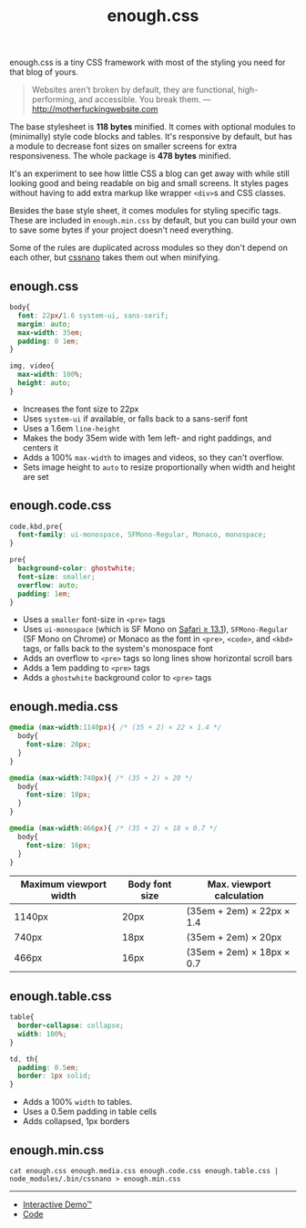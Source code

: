 #+title: enough.css
#+options: toc:nil
#+html_head: <link rel="stylesheet" href="enough.css"/>
#+html_head: <link rel="stylesheet" href="enough.code.css"/>
#+html_head: <link rel="stylesheet" href="enough.media.css"/>
#+html_head: <link rel="stylesheet" href="enough.table.css"/>

enough.css is a tiny CSS framework with most of the styling you need for that blog of yours.

#+begin_quote
  Websites aren't broken by default, they are functional, high-performing, and accessible. You break them. --- [[http://motherfuckingwebsite.com]]
#+end_quote

The base stylesheet is *118 bytes* minified. It comes with optional modules to (minimally) style code blocks and tables. It's responsive by default, but has a module to decrease font sizes on smaller screens for extra responsiveness. The whole package is *478 bytes* minified.

[[https://jeffkreeftmeijer.github.io/enough.css/][file:./screenshot.png]]

It's an experiment to see how little CSS a blog can get away with while still looking good and being readable on big and small screens. It styles pages without having to add extra markup like wrapper =<div>=​s and CSS classes.

Besides the base style sheet, it comes modules for styling specific tags. These are included in =enough.min.css= by default, but you can build your own to save some bytes if your project doesn't need everything.

Some of the rules are duplicated across modules so they don't depend on each other, but [[https://cssnano.co][cssnano]] takes them out when minifying.

** enough.css
   :PROPERTIES:
   :CUSTOM_ID: enough.css-1
   :END:

#+headers: :tangle enough.css
#+begin_src css
  body{
    font: 22px/1.6 system-ui, sans-serif;
    margin: auto;
    max-width: 35em;
    padding: 0 1em;
  }
  
  img, video{
    max-width: 100%;
    height: auto;
  }
#+end_src

- Increases the font size to 22px
- Uses =system-ui= if available, or falls back to a sans-serif font
- Uses a 1.6em =line-height=
- Makes the body 35em wide with 1em left- and right paddings, and centers it
- Adds a 100% =max-width= to images and videos, so they can't overflow.
- Sets image height to =auto= to resize proportionally when width and height are set

** enough.code.css
   :PROPERTIES:
   :CUSTOM_ID: enough.code.css
   :END:

#+headers: :tangle enough.code.css
#+begin_src css
  code,kbd,pre{
    font-family: ui-monospace, SFMono-Regular, Monaco, monospace;
  }
  
  pre{
    background-color: ghostwhite;
    font-size: smaller;
    overflow: auto;
    padding: 1em;
  }
#+end_src

- Uses a =smaller= font-size in =<pre>= tags
- Uses =ui-monospace= (which is SF Mono on [[https://caniuse.com/extended-system-fonts][Safari ≥ 13.1]]), =SFMono-Regular= (SF Mono on Chrome) or Monaco as the font in =<pre>=, =<code>=, and =<kbd>= tags, or falls back to the system's monospace font
- Adds an overflow to =<pre>= tags so long lines show horizontal scroll bars
- Adds a 1em padding to =<pre>= tags
- Adds a =ghostwhite= background color to =<pre>= tags

** enough.media.css
   :PROPERTIES:
   :CUSTOM_ID: enough.media.css
   :END:

#+headers: :tangle enough.media.css
#+begin_src css
  @media (max-width:1140px){ /* (35 + 2) × 22 × 1.4 */
    body{
      font-size: 20px;
    }
  }
  
  @media (max-width:740px){ /* (35 + 2) × 20 */
    body{
      font-size: 18px;
    }
  }
  
  @media (max-width:466px){ /* (35 + 2) × 18 × 0.7 */
    body{
      font-size: 16px;
    }
  }
#+end_src

| Maximum viewport width | Body font size | Max. viewport calculation |
|------------------------+----------------+---------------------------|
| 1140px                 | 20px           | (35em + 2em) × 22px × 1.4 |
| 740px                  | 18px           | (35em + 2em) × 20px       |
| 466px                  | 16px           | (35em + 2em) × 18px × 0.7 |

** enough.table.css
   :PROPERTIES:
   :CUSTOM_ID: enough.table.css
   :END:

#+headers: :tangle enough.table.css
#+begin_src css
  table{
    border-collapse: collapse;
    width: 100%;
  }
  
  td, th{
    padding: 0.5em;
    border: 1px solid;
  }
#+end_src

- Adds a 100% =width= to tables.
- Uses a 0.5em padding in table cells
- Adds collapsed, 1px borders

** enough.min.css
   :PROPERTIES:
   :CUSTOM_ID: enough.min.css
   :END:

#+begin_src shell :prologue npm install > /dev/null
  cat enough.css enough.media.css enough.code.css enough.table.css | node_modules/.bin/cssnano > enough.min.css
#+end_src

#+RESULTS:

--------------

- [[https://jeffkreeftmeijer.github.io/enough.css][Interactive Demo™]]
- [[https://github.com/jeffkreeftmeijer/enough.css][Code]]
